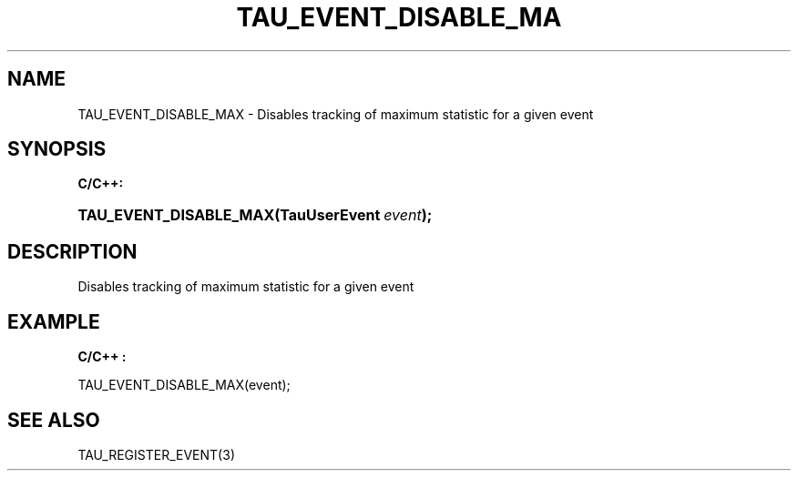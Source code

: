 .\" ** You probably do not want to edit this file directly **
.\" It was generated using the DocBook XSL Stylesheets (version 1.69.1).
.\" Instead of manually editing it, you probably should edit the DocBook XML
.\" source for it and then use the DocBook XSL Stylesheets to regenerate it.
.TH "TAU_EVENT_DISABLE_MA" "3" "08/31/2005" "" "TAU Instrumentation API"
.\" disable hyphenation
.nh
.\" disable justification (adjust text to left margin only)
.ad l
.SH "NAME"
TAU_EVENT_DISABLE_MAX \- Disables tracking of maximum statistic for a given event
.SH "SYNOPSIS"
.PP
\fBC/C++:\fR
.HP 22
\fB\fBTAU_EVENT_DISABLE_MAX\fR\fR\fB(\fR\fBTauUserEvent\ \fR\fB\fIevent\fR\fR\fB);\fR
.SH "DESCRIPTION"
.PP
Disables tracking of maximum statistic for a given event
.SH "EXAMPLE"
.PP
\fBC/C++ :\fR
.sp
.nf
TAU_EVENT_DISABLE_MAX(event);
    
.fi
.SH "SEE ALSO"
.PP
TAU_REGISTER_EVENT(3)
